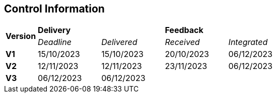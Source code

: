 == Control Information

[cols="^1,^2,^2,^2,^2"]
|===
.2+| *Version* 2+| *Delivery* 2+| *Feedback*
| _Deadline_ | _Delivered_ | _Received_ | _Integrated_ 

| **V1** |15/10/2023 | 15/10/2023 | 20/10/2023 | 06/12/2023
| **V2** |12/11/2023 | 12/11/2023 | 23/11/2023 | 06/12/2023
| **V3** | 06/12/2023 | 06/12/2023 | |
|===

